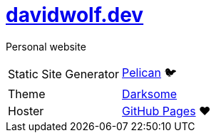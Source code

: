 = https://davidwolf.dev[davidwolf.dev]

Personal website

[cols=2]
|===
| Static Site Generator
| https://getpelican.com[Pelican] 🐦

| Theme
| https://github.com/devidwolf/pelican-theme-darksome[Darksome]

| Hoster
| https://pages.github.com[GitHub Pages] ❤️
|===
